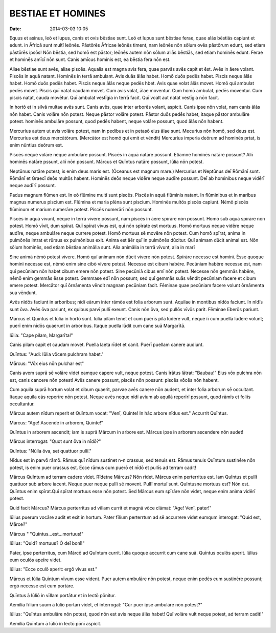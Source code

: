 ==================
BESTIAE ET HOMINES
==================

:date: 2014-03-03 10:05

Equus et asinus, leō et lupus, canis et ovis bēstiae sunt.
Leō et lupus sunt bēstiae ferae, quae alās bēstiās capiunt
et edunt. in Āfricā sunt multī leōnēs. Pāstōrēs Āfricae
leōnēs timent, nam leōnēs nōn sōlum ovēs pāstōrum edunt, sed
etiam pāstōrēs ipsōs! Nōn bēstia, sed homō est pāstor;
leōnēs autem nōn sōlum aliās bēstiās, sed etiam hominēs
edunt. Ferae et hominēs amīcī nōn sunt. Canis amīcus hominis
est, ea bēstia fera nōn est.

Aliae bēstiae sunt avēs, aliae piscēs. Aqualia est magna
avis fera, quae parvās avēs capit et ēst. Avēs in āere
volant. Piscēs in aquā natant. Hominēs in terrā ambulant.
Avis duās ālās habet. Homō duōs pedēs habet. Piscis neque
ālās habet. Homō duōs pedēs habet. Piscis neque ālās neque
pedēs hbet. Avis quae volat ālās movet. Homō quī ambulat
pedēs movet. Piscis quī natat caudam movet. Cum avis volat,
ālae moventur. Cum homō ambulat, pedēs moventur. Cum piscis
natat, cauda movētur. Quī ambulat vestīgia in terrā facit.
Quī voalt aut natat vestīgia nōn facit.

In hortō et in silvā multae avēs sunt. Canis avēs, quae
inter arborēs volant, aspicit. Canis ipse nōn volat, nam
canis ālās nōn habet. Canis volāre nōn potest. Neque pāstor
volāre potest. Pāstor duōs pedēs habet, itaque pāstor
ambulāre potest. hominēs ambulāre possunt, quod pedēs
habent, neque volāre possunt, quod ālās nōn habent.

Mercurius autem ut avis volāre potest, nam in pedibus et in
petasō eius ālae sunt. Mecurius nōn homō, sed deus est.
Mercurius est deus mercātōrum. (Mercātor est homō quī emit
et vēndit) Mercurius imperia deōrum ad hominēs prtat, is
enim nūntius deōrum est.

Piscēs neque volāre neque ambulāre possunt. Piscēs in aquā
natāre possunt. Etiamne hominēs natāre possunt? Aliī hominēs
natāre pssunt, aliī nōn possunt. Mārcus et Quīntus natāre
possunt, Iūlia nōn potest.

Neptūnus natāre potest; is enim deus maris est. (Ōceanus est
magnum mare.) Mercurius et Neptūnus deī Rōmānī sunt. Rōmānī
et Graecī deōs multōs habent. Hominēs deōs neque vidēre
neque audīre possunt. Deī ab hominibus neque vidērī neque
audīrī possunt.

Padus magnum flūmen est. In eō flūmine multī sunt piscēs.
Piscēs in aquā flūminis natant. In flūminibus et in maribus
magnus numerus piscium est. Flūmina et maria plēna sunt
piscium. Hominēs multōs piscēs capiunt. Nēmō piscēs flūminum
et marium numerāre potest. Piscēs numerārī nōn possunt.

Piscēs in aquā vīvunt, neque in terrā vīvere possunt, nam
piscēs in āere spīrāre nōn possunt. Homō sub aquā spīrāre
nōn potest. Homō vīvit, dum spīrat. Quī spīrat vīvus est,
quī nōn spīrate est mortuus. Homō mortuus neque vidēre neque
audīre, neque ambulāre neque currere potest. Homō mortuus sē
movēre nōn potest. Cum homō spīrat, anima in pulmōnēs intrat
et rūrsus ex pulmōnibus exit. Anima est āēr quī in pulmōnēs
dūcitur. Quī animam dūcit animal est. Nōn sōlum hominēs, sed
etiam bēstiae animālia sunt. Alia animālia in terrā vīvunt,
alia in marī

Sine animā nēmō potest vīvere. Homō quī animam nōn dūcit
vīvere nōn potest. Spīrāre necesse est hominī. Ēsse quoque
hominī necesse est, nēmō enim sine cibō vīvere potest.
Necesse est cibum habēre. Pecūniam habēre necesse est, nam
quī pecūniam nōn habet cibum emere nōn potest. Sine pecūniā
cibus emī nōn potest. Necesse nōn gemmās habēre, nēmō enim
gemmās ēsse potest. Gemmase edī nōn possunt; sed quī gemmās
suās vēndit pecūniam facere et cibum emere potest. Mercātor
quī ōrnāmenta vēndit magnam pecūniam facit. Fēminae quae
pecūniam facere volunt ōrnāmenta sua vēndunt.

Avēs nīdōs faciunt in arboribus; nīdī eārum inter rāmōs est
folia arborum sunt. Aquilae in montibus nīdōs faciunt. In
nīdīs sunt ōva. Avēs ōva pariunt, ex quibus parvī pullī
exeunt. Canis nōn ōva, sed pullōs vīvōs parit. Fēminae
līberōs pariunt.

Mārcus et Quīntus et Iūlia in hortō sunt. Iūlia pilam tenet
et cum puerīs pilā lūdere vult, neque iī cum puellā lūdere
volunt; puerī enim nīdōs quaerunt in arboribus. Itaque
puella lūdit cum cane suā Margarītā.

Iūlia: "Cape pilam, Margarīta!"

Canis pilam capit et caudam movet. Puella laeta rīdet et
canit. Puerī puellam canere audiunt.

Quīntus: "Audi: Iūlia vōcem pulchram habet."

Mārcus: "Vōx eius nōn pulchar est"

Canis avem suprā sē volāre videt eamque capere vult, neque
potest. Canis īrātus lātrat: "Baubau!" Eius vōx pulchra nōn
est, canis cancere nōn potest! Avēs canere possunt, piscēs
nōn possunt: piscēs vōcēs nōn habent.

Cum aquila suprā hortum volat et cibum quaerit, parvae avēs
canere nōn audent, et inter folia arborum sē occultant.
Itaque aquila eās reperīre nōn potest. Neque avēs neque nīdī
avium ab aquilā reperīrī possunt, quod rāmīs et foliīs
occultantur.

Mārcus autem nīdum reperit et Quīntum vocat: "Venī, Quīnte!
In hāc arbore nīdus est." Accurrit Quīntus.

Mārcus: "Age! Ascende in arborem, Quīnte!"

Quīntus in arborem ascendit; iam is suprā Mārcum in arbore
est. Mārcus ipse in arborem ascendere nōn audet!

Mārcus interrogat: "Quot sunt ōva in nīdō?"

Quīntus: "Nūlla ōva, set quattuor pullī."

Nīdus est in parvō rāmō. Rāmus quī nīdum sustinet n-n
crassus, sed tenuis est. Rāmus tenuis Quīntum sustinēre nōn
potest, is enim puer crassus est. Ecce rāmus cum puerō et
nīdō et pullīs ad terram cadit!

Mārcus Quīntum ad terram cadere videt. Rīdetne Mārcus? Nōn
rīdet. Mārcus enim perterritus est. Iam Quīntus et pullī
quattuor sub arbore iacent. Neque puer neque pullī sē
movent. Pullī mortuī sunt. Quīntusne mortuus est? Nōn est.
Quīntus enim spīrat.Quī spīrat mortuus esse nōn potest. Sed
Mārcus eum spīrāre nōn videt, neque enim anima vidērī
potest.

Quid facit Mārcus? Mārcus perterritus ad vīllam currit et
magnā vōce clāmat: "Age! Venī, pater!"

Iūlius puerum vocāre audit et exit in hortum. Pater fīlium
perterrtum ad sē accurrere videt eumqum interogat: "Quid
est, Mārce?"

Mārcus " "Quīntus...est...mortuus!"

Iūlius: "Quid? mortuus? Ō deī bonī!"

Pater, ipse perterritus, cum Mārcō ad Quīntum currit. Iūlia
quoque accurrit cum cane suā. Quīntus oculōs aperit. Iūlius
eum oculōs apeīre videt.

Iūlius: "Ecce oculō aperit: ergō vīvus est."

Mārcus et Iūlia Quīntum vīvum esse vident. Puer autem
ambulāre nōn potest, neque enim pedēs eum sustinēre possunt;
ergō necesse est eum portāre.

Quīntus ā Iūliō in vīllam portātur et in lectō pōnitur.

Aemilia fīlium suum ā Iūliō portārī videt, et interrogat:
"Cūr puer ipse ambulāre nōn potest?"

Iūlius: "Quīntus ambulāre nōn potest, quod nōn est avis
neque ālās habet! Quī volāre vult neque potest, ad terram
cadit!"

Aemilia Quīntum ā Iūliō in lectō pōnī aspicit.
